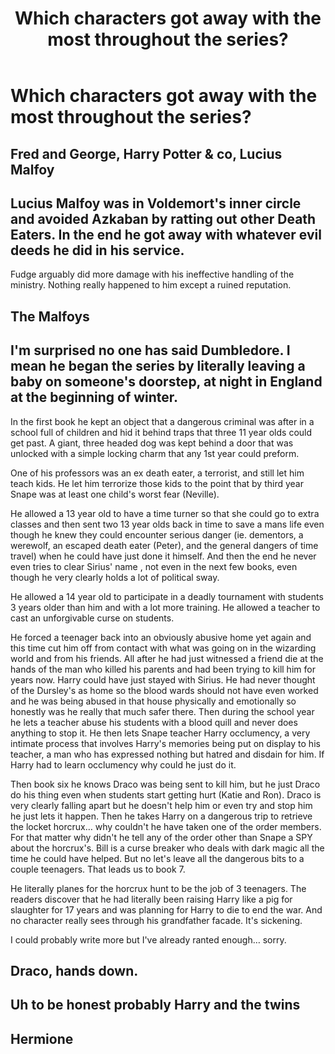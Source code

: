 #+TITLE: Which characters got away with the most throughout the series?

* Which characters got away with the most throughout the series?
:PROPERTIES:
:Author: Independent_Ad_7204
:Score: 3
:DateUnix: 1610380767.0
:DateShort: 2021-Jan-11
:END:

** Fred and George, Harry Potter & co, Lucius Malfoy
:PROPERTIES:
:Author: Dalashas
:Score: 13
:DateUnix: 1610381039.0
:DateShort: 2021-Jan-11
:END:


** Lucius Malfoy was in Voldemort's inner circle and avoided Azkaban by ratting out other Death Eaters. In the end he got away with whatever evil deeds he did in his service.

Fudge arguably did more damage with his ineffective handling of the ministry. Nothing really happened to him except a ruined reputation.
:PROPERTIES:
:Author: drama-life
:Score: 7
:DateUnix: 1610420420.0
:DateShort: 2021-Jan-12
:END:


** The Malfoys
:PROPERTIES:
:Author: rohan62442
:Score: 3
:DateUnix: 1610463200.0
:DateShort: 2021-Jan-12
:END:


** I'm surprised no one has said Dumbledore. I mean he began the series by literally leaving a baby on someone's doorstep, at night in England at the beginning of winter.

In the first book he kept an object that a dangerous criminal was after in a school full of children and hid it behind traps that three 11 year olds could get past. A giant, three headed dog was kept behind a door that was unlocked with a simple locking charm that any 1st year could preform.

One of his professors was an ex death eater, a terrorist, and still let him teach kids. He let him terrorize those kids to the point that by third year Snape was at least one child's worst fear (Neville).

He allowed a 13 year old to have a time turner so that she could go to extra classes and then sent two 13 year olds back in time to save a mans life even though he knew they could encounter serious danger (ie. dementors, a werewolf, an escaped death eater (Peter), and the general dangers of time travel) when he could have just done it himself. And then the end he never even tries to clear Sirius' name , not even in the next few books, even though he very clearly holds a lot of political sway.

He allowed a 14 year old to participate in a deadly tournament with students 3 years older than him and with a lot more training. He allowed a teacher to cast an unforgivable curse on students.

He forced a teenager back into an obviously abusive home yet again and this time cut him off from contact with what was going on in the wizarding world and from his friends. All after he had just witnessed a friend die at the hands of the man who killed his parents and had been trying to kill him for years now. Harry could have just stayed with Sirius. He had never thought of the Dursley's as home so the blood wards should not have even worked and he was being abused in that house physically and emotionally so honestly was he really that much safer there. Then during the school year he lets a teacher abuse his students with a blood quill and never does anything to stop it. He then lets Snape teacher Harry occlumency, a very intimate process that involves Harry's memories being put on display to his teacher, a man who has expressed nothing but hatred and disdain for him. If Harry had to learn occlumency why could he just do it.

Then book six he knows Draco was being sent to kill him, but he just Draco do his thing even when students start getting hurt (Katie and Ron). Draco is very clearly falling apart but he doesn't help him or even try and stop him he just lets it happen. Then he takes Harry on a dangerous trip to retrieve the locket horcrux... why couldn't he have taken one of the order members. For that matter why didn't he tell any of the order other than Snape a SPY about the horcrux's. Bill is a curse breaker who deals with dark magic all the time he could have helped. But no let's leave all the dangerous bits to a couple teenagers. That leads us to book 7.

He literally planes for the horcrux hunt to be the job of 3 teenagers. The readers discover that he had literally been raising Harry like a pig for slaughter for 17 years and was planning for Harry to die to end the war. And no character really sees through his grandfather facade. It's sickening.

I could probably write more but I've already ranted enough... sorry.
:PROPERTIES:
:Author: AvalonBloodrain
:Score: 3
:DateUnix: 1610503361.0
:DateShort: 2021-Jan-13
:END:


** Draco, hands down.
:PROPERTIES:
:Score: 5
:DateUnix: 1610398271.0
:DateShort: 2021-Jan-12
:END:


** Uh to be honest probably Harry and the twins
:PROPERTIES:
:Author: L_thefriendlygohst
:Score: 2
:DateUnix: 1610413408.0
:DateShort: 2021-Jan-12
:END:


** Hermione
:PROPERTIES:
:Author: Particular-Comfort40
:Score: 1
:DateUnix: 1610417841.0
:DateShort: 2021-Jan-12
:END:
